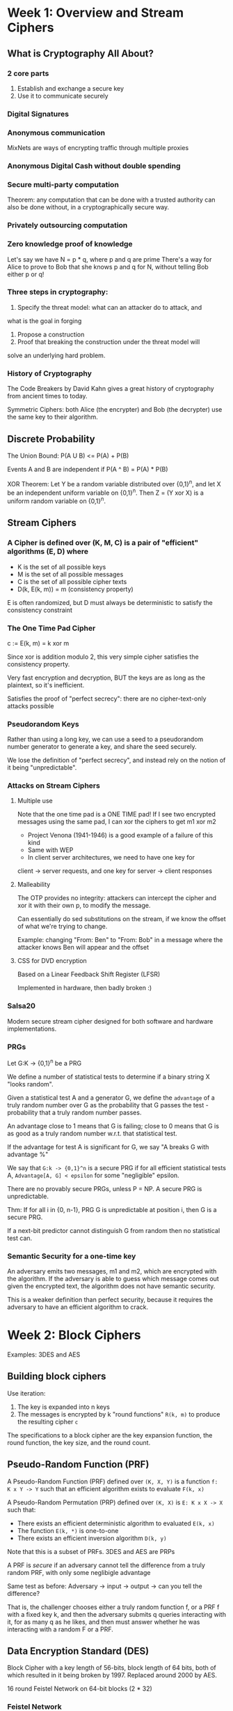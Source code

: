 * Week 1: Overview and Stream Ciphers
** What is Cryptography All About?
*** 2 core parts
1. Establish and exchange a secure key
2. Use it to communicate securely

*** Digital Signatures
*** Anonymous communication
MixNets are ways of encrypting traffic through multiple proxies

*** Anonymous Digital Cash without double spending
*** Secure multi-party computation
Theorem: any computation that can be done with a trusted authority
can also be done without, in a cryptographically secure way.

*** Privately outsourcing computation
*** Zero knowledge proof of knowledge
Let's say we have N = p * q, where p and q are prime
There's a way for Alice to prove to Bob that she knows p and q for
N, without telling Bob either p or q!

*** Three steps in cryptography:
1. Specify the threat model: what can an attacker do to attack, and
what is the goal in forging
2. Propose a construction
3. Proof that breaking the construction under the threat model will
solve an underlying hard problem.

*** History of Cryptography
The Code Breakers by David Kahn gives a great history of cryptography
from ancient times to today.

Symmetric Ciphers: both Alice (the encrypter) and Bob (the decrypter)
use the same key to their algorithm.

** Discrete Probability
The Union Bound: P(A U B) <= P(A) + P(B)

Events A and B are independent if P(A ^ B) = P(A) * P(B)

XOR Theorem: Let Y be a random variable distributed over {0,1}^n,
and let X be an independent uniform variable on {0,1}^n. Then Z = (Y
xor X) is a uniform random variable on {0,1}^n.

** Stream Ciphers
***  A Cipher is defined over (K, M, C) is a pair of "efficient" algorithms (E, D) where
- K is the set of all possible keys
- M is the set of all possible messages
- C is the set of all possible cipher texts
- D(k, E(k, m)) = m (consistency property)

E is often randomized, but D must always be deterministic to satisfy the
consistency constraint

*** The One Time Pad Cipher
c := E(k, m) = k xor m

Since xor is addition modulo 2, this very simple cipher satisfies the
consistency property.

Very fast encryption and decryption, BUT the keys are as long as the plaintext,
so it's inefficient.

Satisfies the proof of "perfect secrecy": there are no cipher-text-only attacks
possible

*** Pseudorandom Keys
Rather than using a long key, we can use a seed to a pseudorandom number
generator to generate a key, and share the seed securely.

We lose the definition of "perfect secrecy", and instead rely on the notion of
it being "unpredictable".

*** Attacks on Stream Ciphers
**** Multiple use
Note that the one time pad is a ONE TIME pad! If I see two encrypted messages
using the same pad, I can xor the ciphers to get m1 xor m2

- Project Venona (1941-1946) is a good example of a failure of this kind
- Same with WEP
- In client server architectures, we need to have one key for
client -> server requests, and one key for server -> client responses

**** Malleability
The OTP provides no integrity: attackers can intercept the cipher and xor it
with their own p, to modify the message.

Can essentially do sed substitutions on the stream, if we know the offset of
what we're trying to change.

Example: changing "From: Ben" to "From: Bob" in a message
where the attacker knows Ben will appear and the offset

**** CSS for DVD encryption
Based on a Linear Feedback Shift Register (LFSR)

Implemented in hardware, then badly broken :)

*** Salsa20
Modern secure stream cipher designed for both software and hardware
implementations.

*** PRGs
Let G:K -> {0,1}^n be a PRG

We define a number of statistical tests to determine if a binary string X "looks
random".

Given a statistical test A and a generator G, we define the =advantage= of a
truly random number over G as the probability that G passes the test -
probability that a truly random number passes.

An advantage close to 1 means that G is failing; close to 0 means that G is as
good as a truly random number w.r.t. that statistical test.

If the advantage for test A is significant for G, we say "A breaks G with
advantage %"

We say that =G:k -> {0,1}^n= is a secure PRG if for all efficient statistical
tests A, =Advantage[A, G] < epsilon= for some "negligible" epsilon.

There are no provably secure PRGs, unless P = NP.
A secure PRG is unpredictable.

Thm: If for all i in {0, n-1}, PRG G is unpredictable at position i, then G is a
secure PRG.

If a next-bit predictor cannot distinguish G from random then no statistical
test can.

*** Semantic Security for a one-time key
An adversary emits two messages, m1 and m2, which are encrypted with the
algorithm. If the adversary is able to guess which message comes out given the
encrypted text, the algorithm does not have semantic security.

This is a weaker definition than perfect security, because it requires the
adversary to have an efficient algorithm to crack.

* Week 2: Block Ciphers
Examples: 3DES and AES

** Building block ciphers
Use iteration:
1. The key is expanded into n keys
2. The messages is encrypted by k "round functions" =R(k, m)= to produce the resulting cipher =c=

The specifications to a block cipher are the key expansion function, the round
function, the key size, and the round count.

** Pseudo-Random Function (PRF)
A Pseudo-Random Function (PRF) defined over =(K, X, Y)= is a function
=f:  K x Y -> Y= such that an efficient algorithm exists to evaluate
=F(k, x)=

A Pseudo-Random Permutation (PRP) defined over =(K, X)= is =E: K x X -> X= such
that:
- There exists an efficient deterministic algorithm to evaluated =E(k, x)=
- The function =E(k, *)= is one-to-one
- There exists an efficient inversion algorithm =D(k, y)=

Note that this is a subset of PRFs. 3DES and AES are PRPs

A PRF is /secure/ if an adversary cannot tell the difference from a truly random
PRF, with only some neglibigle advantage

Same test as before: Adversary -> input -> output -> can you tell the
difference?

That is, the challenger chooses either a truly random function f, or a PRF f
with a fixed key k, and then the adversary submits q queries interacting with
it, for as many q as he likes, and then must answer whether he was interacting
with a random F or a PRF.

** Data Encryption Standard (DES)
Block Cipher with a key length of 56-bits, block length of 64 bits, both of
which resulted in it being broken by 1997. Replaced around 2000 by AES.

16 round Feistel Network on 64-bit blocks (2 * 32)

*** Feistel Network
We map a 2n-bit input to a 2n-bit output.

=Ri = Fi(Ri-1) xor Li=, =Li = Ri-1 for i in [1..d]=, where =d= is the number of
rounds. Each =Li= goes on to feed =Ri+1= in the network, and vice versa.

The right side just passes through to the left side of the next level, while the
left side is applied to f_n(Right) and xor'd with the left side to produce
the next right side.

This network is invertible: the only difference between the encryption and
decryption circuits is the order in which the functions are applied.

Many block ciphers use feistel networks.

Thm: (Luby-Rackoff '85)
Let =f: K x {0,1}^n -> {0,1}^n= be a secure PRF. Then a 3-round Feistel
network =F: K^3 x {0,1}^2n -> {0,1}^2n= is a secure PRP.

*** How DES works
The function =F(k_i, x)= is defined on a 32-bit x and a 48-bit k_i.
There's a copying expansion that expands x to 48-bits, specified in the spec,
and then the 48-bit expanded X is xor'd with the 48-bit k_i.

We then break the result into 8 groups of 6 bits (S-boxes). Each S-box is a =f:
{0,1}^6 -> {0,1}^4= function that maps 6 bits to 4 bits, with a lookup table.

It is important to choose the S-Boxes carefully to avoid making the entire DES
function linear, which would let us specify it entirely in a matrix
multiplication.

We then run the output from the S-boxes through a 32-bit permutation function.

** Exhaustive Search Attacks
Goal: given input output pairs:
=(m_i, c_i = E(k, m_i))= for =i = 1,..3=, find the key =k=

Lemma: Suppose DES is an ideal cipher (made up of 2^56 random invertible functions).
Then for all m, c there is at most one key k such that =c = DES(k,m)=

*** 3DES
We define =3E: K^3 x M -> M= as =3E((k1,k2,k3), m) = E(k1, D(k2, E(k3,m)))=
That is, we encrypt with the 3rd key, decrypt with the 2nd, and encrypt with the
first. Notice if we set all 3 keys the same we end up with a DES implementation.

3DES increases the space size to protect against exhaustive search by moving the
key size up to 3x56 = 168 bits, at the cost of being 3x slower than DES.

"Double" DES was not proposed because it is vulnerable to "meet in the middle"
attacks.
Say we have =E(k1, E(k2, M)) = C=. Then this is equivalent to =E(k2, M) = D(k1,
C)=, by applying the decryption algorithm on each side.

We can build a sorted table of all 2^56 possible values =E(k2, M)= for a message m.
Then for each possible 2^56 key k1, we lookup to see if =D(k1, C)= is in the table,
and if they are then we've found k1 and k2.

*** DESX
Let =E: K x {0,1}^n -> {0,1}^n= be a block cipher.
Define EX as =EX((k1,k2,k3), m) = k1 xor E(k2, m xor k3)=

Doesn't have 3x performance penalty, but has more subtle security vulnerabilities.

** More sophisticated attacks
*** Side channel attacks
Measuring time to enc/dec, power for enc/dec precisely. This can expose the secret key k.
*** Fault attacks
Computing errors in the last round can expose the secrete key
*** Linear and differential attacks
If the message and cipher text are at all correlated with any relation, we can
determine some of the key bits.
*** Quantum attacks

** Advanced Encyrption Standard (AES) Block Cipher
*** Substitution-Permutation Network
Similar to Feistel Network, but all bits changed in every round (as opposed to
half).

Round: xor with round key, go through block substitution phase, permutation
layer, repeat. Fully reversible.

For AES-128, it operates on a 4 byte x 4 byte (= 16 bytes = 128 bits) block,
which is xor'd with each 16 byte round key, then run through invertible ByteSub,
ShiftRow, and MixColumn functions. This is repeated for 10 rounds.

Operates on a 128 bit (16 byte) key, which gets expanded to 11 x 16 = 176 bytes
for all the key expansion.

**** ByteSub
A 1-byte S-Box with a 256 byte table. Applies the S-Box to each element in the 4x4 input cell.
The S-Boxes are specified in such a way that they can be expanded via code or
hard-wired as a lookup table, to give implementation options for speed vs. memory use.

**** ShiftRows
Cyclic shift on each row.

**** MixColumns
Apply a linear transformation to each column, independently applied.

*** Code size vs. performance/security tradeoff
Pre-compute the round function tables vs. calculate them as-needed.

Intel/AMD have specific instructions in hardware for AES.

** Block Ciphers from PRGs
GGM PRF: Let =G: K -> K^2=. Define =PRF F: K x {0,1}^n -> K= as the sequence of
applying G to k and using either the left or right output depending on the ith
bit of k.

We can recursively continue this process to take any PRG =G: K -> K^2= to create
a PRF =F: K x {0,1}^n -> K= for any arbitrary n.

Namely, if we have a PRG that doubles its output, we can use it to define a PRF
of any arbitrary size.

Not used in practice due to slow performance, though thanks to the Luby Rackoff
Thm we can create an elegant PRP that's provably secure provided the underlying
PRG is secure.

*** Using Block Ciphers
PRF Switching Lemma: Any secure PRP is also a secure PRF, if |X| is sufficiently
large (~2^128).

Let E be a PRP over =(K, X)=. Then for any q-eury adversary A, =|Adv_prf[A,E]
-Adv_prp[A,E]| < q^2 / (2*|X|)=

Example with a 1-bit X size, we have a 1/2 advantage (huge).

**** One Time Key
***** Electronic Code Book
Terribly insecure but naive way to implement block cipher with a PRP.

We take our PRP and our message, and break the message up into linear blocks with equal
size as the PRP, then run each block through the cipher.

Problem: if block =m1 = m2=, then cipher output block =c1 = c2=, which means an
attacker gains knowledge about the message.

An adversary has advantage 1.

***** Deterministic Counter Mode
Builds a stream cipher out of the block cipher.

Given a PRF F and a message with L blocks, we evaluate =F(k, i)= for each i in [0, L],
which creates a one-time pad, and then we xor the message with this sequence of PRF outputs
to produce a cipher text.

Thm: For any L > 0. if F is a secure PRF over (K, X ,X), then E_detctr is a
semantically secure cipher over (K, X^L, X^L).

**** Many-time Key
Applicable in filesystems or internet security, where the same key needs to be
used to encrypt a number of files/packets.

***** Semantic security in many-time key context with Chosen Plaintext Attacks
Adversary gets to mount a chosen-plaintext attack (CPA) in which he submits two
arbitrary messages of the same length, completely of his choice, and must
determine if he got the encryption of m1 or m2.

After getting back the first encrypted message, adversary can choose a new
plaintext to query the challenger with and get the next encryption.

In any given experiment, adversary will always get either the encryption of the
left message or of the right message

Deterministic encryption cannot be secure under chosen-plaintext attacks! E.g.,
if an encryption scheme always emits the same cipher text for the same message
the attack has advantage 1.

**** Randomized Encryption
We use some random bits to influence the generator each time, and those bits are
encoded into the cipher to make the decryption invertible. I.e., the cipher maps
message m to one of any N points in a ball of output, and the decryption
algorithm maps every point in that ball back to the message M.

Solves our problem, but increases size of cipher.
CipherText size = Plaintext Size + "# random bits" in our randomized encryption.

Let =F: K x R -> M= be a secure PRF.
Then for a given message m, define =E(k,m) = [r <- R, output (r, F(k,r) xor m)]=

This is semantically secure under CPA provided R is large enough to never
repeat.

**** Nonce-based Encryption
Define =E(k,m,n) = c=, and =D(k,c,n) = m=.

(k, n) pair never repeats, so we get the effect of having new keys each time.
The nonce need not be secret or even random; it just has to be unique!

A simple counter works, provided it doesn't repeat with the same key. HTTPS uses
this, and since the encrypter and decrypter keep the same state, we don't have
to transfer the nonce over the wire.

***** Semantic security
The system must be secure when the nonces are chosen by the adversary; that
said, the adversary must choose distinct nonces during the trial.

**** Cipher Block Chaining with Random Initialization Vector (IV)
Let =(E,D)= by a PRP.  Define =E_cbc(k,m)= that chooses random IV in X and do:

For the 0th cipher block, we emit =c_0 = E(k, m[0] xor IV)=
For the ith cipher block, we emit =c_i = E(k, m[i] xor c_(i-1))=

That is, the first block gets xor'd with the IV before going through E,
and every other block gets xor'd with the previous output cipher block.

There's a theorem that lets us compute how many blocks we can encrypt before we
need to change key.

Note that if the adversary can predict the IV that you will use, he can break
semantic security. TLS 1.1 has this vulnerability and there are attacks based on
it.

**** Cipher Block Chaining with Nonce
We take a nonce and a pair of keys =(k, k1)= and encrypt the nonce with =k1=,
then use the algorithm as before with the encrypted nonce as our IV.

Nonce must be unique: =(key, nonce)= pair is used for only one message

**** Randomized Counter Mode
Choose a random IV for every message, and then use the elements of that IV to
encrypt each block of the message.

For the ith message block m_i, we emit =c_i = E(k, (IV + i) xor m_i)=
Because each cipher block is independent of everything except the initial
randomly chosen IV, we can compute this in parallel.

Return the IV prepended to the output cipher
- Fully parallelizable
- CTR Mode is superior to CBC in every way

* Week 3: Message Integrity
Goal for this week is to provide integrity, without any confidentiality.

This requires a shared secret key, since Mallory can change Alice's message and
CRC simultaneously.

** MACs: Message Authentication Codes
Definition: MAC I = S(V) defined over (K, M, T) is a pair of algorithms:
1. A signing algorithm S(k, m) that outputs t in T
2. A verification algorithm V(k, m, t) outputs yes or no.

such that for every key k in K, and for all m in M, V(k, m, S(k, m)) = "yes"
(consistency requirement).

*** Secure MACs
Attacker gets a to mount a chosen message attack.

For attacker-provided m1, m2, ..., mq attacker is given =t_i <- S(k, m_i)=

Attacker's goal is existential forgery: produce some new valid message/tag pair (m,t)
that is distinct from any (m_i, t_i)

Same semantic security definition as before.

*** MACs implemented with PRFs
Let =F: K x X -> Y= be a secure PRF. Then we can define a MAC =I = (S,V)= as
Signing: S(k,m) = F(k, m)
Verifying: V(k,m,t) = if t = F(k,m) then "yes" else "no"

THM: If =F: K x X -> Y= is a secure PRF and 1/|Y| is negligible, then I is a secure MAC.
Proof: Adversary gets advantage 1/|Y| against a truly random F

Since every secure PRF is a secure MAC, provided its output size is large
enough, we can re-use ciphers like AES for 16-byte messages.

Given this MAC for small messages, there are two common constructions for
expanding this to messages of arbitrary length: CBC-MAC and HMAC.

** Message Integrity Constructions
*** CBC-MAC and NMAC
Used in the Automated Clearing House (ACH).

Encrypted CBC-MAC: run a CBC Chain block cypher with F(k1, .) for each block,
and then a final cypher with F(k2, output) -> tag.

Nested MAC:
We break the message m up into blocks as before, and we start with an intial key k0.
Starting from the first block and first key, we run F(k0, m0), and the output of this
becomes k1 for the F(k1, m1), and so on.

Then we pad t with fpad to get it at length of m block, use a new key, and do a final
F(k, t) -> tag.

Without the last encryption step, this is a "cascade" and vulnerable to extension attacks.

**** Security theorems
For any L > 0, for every efficient q-query PRF adv. A attacking F_ECBC or F_NMAC
there exists an efficient adversary B such that

Adv[A, F_ECBC] <= Adv[B, F] + 2q^2 / |X|
Adv[A, F_NMAC] <= q * L * Adv[B, F] + q^2 / (2 *|K|)

So after MACing ~2^48 messages with AES, we have to change our key in ECBC.

That is, they're insecure after signing X^(1/2) messages with ECBC or K^(1/2)
messages with NMAC.

**** Extension Attacks
For any two distinct messages m1, m2, if they have the same MAC, then m1 || w == m2 || w

That is, if they collide on a tag, then their extensions will also collide.

Birthday paradox attacks start becoming relevant if attacker can make many
queries relative to the key space.

*** MAC Padding
If we just use a naive 0 pad, then the attacker obtains m||0 forgery after querying m.

ISO pad standard: pad with 1000... Then we know to drop all the 0s and the first
1 at the end of the message. If the message is a multiple of the block length
initially, then we add a dummy 100000... block.

**** CMAC
NIST Standard for randomized padding function.
Variant of CBC-MAC where key = (k, k1, k2)

At the last step, if it's not aligned, we add a pad and xor with k1.
If it's alligned, we xor with k2.

The two distinct keys resolve the ambiguity between the "nicely aligned" vs.
"not aligned but padded" cases.

** PMAC and Carter-Wegman MAC
The previous MAC functions weren't parallelizable.

*** Parallel MAC (PMAC)
For the ith block of the message, run a function P(k,i),
xor the results with the message block, then run the results
through F(k, m).  Do this for all messages, and finally run
one more time for a tag (as before).

Since P(k,i) does not depend on previous output and each
F(k, P(k,i) xor m_i) does not depend on other m_i computations,
we can fully parallelize this without subject ourselves to reordering
attacks.

**** Incremental Recomputation
If k blocks change, we can update the tag in O(k) time.

If 1 message block changes, we can recompute the tag by
inverting the Final F(k1, tag), which results
in an xor of many blocks, then we can xor out m_i and xor
in m_i' and re-apply the tag generating function.


*** One-time MAC
In this construction, attacker only gets to send 1 message query.

One-time MACs are generally faster than PRF-based MACs, and just as secure
(though they can only be used once).

Let q be a large prime, slightly larger than the block size.
Let key = (k,a) be two random ints in [1,q]
Let msg = (m1, m2, ..., mL) where each block is a 128 bit int

Then S(key, msg) = P_msg(k) + a (mod q)
where P_msg(x) = m[L] * x^L + ... + m[1]*x is a polynomial of degree L.

*** Carter-Wegman MAC
We can expand fast one-time MACs into many-time MACs with techniques that
use the one-time fast MAC for the O(n) message, then a slower general
MAC

THM: CW((k1,k2), m) = (r, F(k1,r) xor S(k2,m))
is a secure many-time MAC.

** Collision Resistance
Let H: M -> T be a hash function, where |M| >> |T|.

A collision for H is a distinct pair m0, m1 in M such that H(m0) = H(m1).

A function H is collision resistant if for all explicit, efficient algorithms A,
the Adv[A, H] = Pr[A outputs collision for H] is negligible.

Example: sha256

*** MACs from Collision Resitance
Let I = (S,V) be a secure MAC for short messages over (K,M,T).
Let H: M^big -> M.  Then I^big = (S^big, V^big) over (K, M^big, T) as
S^big(k,m) = S(k, H(m)); V^big(k,m,t,) = V(k, H(m), t)
is a secure MAC.

That is, if we have a collision resistant hash function and a secure MAC
for short messages, we have a MAC for big messages by using the hash to
shorten the message first.

E.g., S(k,m) = AES(k, SHA-256(m))

*** Generic birthday attack
Attack on collision resistance.

Let H:M -> {0,1}^n be a hash function, where |M| >> 2^n.
Then there exists a generic alg. to find a collision in time O(2^(n/2)) hashes.

1. Choose 2^(n/2) distinct random messages in M
2. For i = 1,...,2^(n/2) compute t_i = H(m_i)
3. Look for a collision (t_i = t_j). If not found, go back to step 1

Video contains a rigorous proof and discussion of the birthday paradox.

*** Merkle-Damgard Paradigm for Constructing Collision Resistant Hash Functions
Goal: Given a collision resistant hash for short messages, build a collision
resistant hash for long messages.

Given small-size-input collision resistant hash function =h: T x X -> T=,
we obtain =H: X^(<=L) -> T= by:

Break the message M up into blocks m0, m1, ..., mN.
Starting with a fixed IV and m0, compute h(IV, m0).
Then for m_i where i > 0, compute m_i = h(previous hash output, m_i)

That is, we chain the output of the previous hash as the input to the next hash,
along with the message.

We end the message with a =1000000 || 64-bit msg length= number.
This handles non-aligned messages and prevents extension attacks.


THM: If h is collision resistant, then so is the Merkle-Damgard function H

Proof: We will demonstrate that a collision on H implies a collision on h.
Suppose H(M) = H(M').
Let IV = H0, let H1, ..., Ht, H_t+1 = H(M)
Let IV = H0', let H1', ..., Hr', H'_r+1 = H(M')

Because H(M) = H(M'), then H_t+1 = H'_r+1

H_t+1 = h(Ht, Mt || PB)
H'_r+1 = h(Hr', Mr' || PB')

If Ht != Hr', or Mt != Mr', or PB != PB', then we have a collision, and we're done.

If all 3 of these are the same, then the lengths are the same (t = r) since the
PB contains the length of the message, and we can continue down to the previous
block.

Ht = h(H_t-1, M_t-1) = H't = h(H'_t-1, M'_t-1)
If H_t-1 != H'_t-1 or M_t-1 != M'_t-1, then we're done, because we have a compression
function collision on h.

Otherwise, we continue. Eventually, we will either find a difference, or we will
get to the first block and will have proven that the entire messages are the
same, which is also a contradiction.

*** Building secure compression functions
This section will construct the =h: T x X -> T= to give to the Merkle-Damgard
construction H.

We can build compression functions from block ciphers.

THM: Let =E: K x {0,1}^n -> {0,1}^n= be an ideal block cipher (collection of |K|
random permutations). Then for the Davies-Meyer compression function =h(H, m) =
E(m, H) xor H=, it takes O(2^(n/2)) evaluations of (E,D) to find a collision
=h(H,m) = h(H', m')=.

Because the birthday attack demonstrates O(2^(n/2)) is the theoretical best-case
performance for any hash, this means Davies-Meyer is optimal.

**** SHA-256
Merkle-Damgard function with a Davies-Meyer compression function using the
SHACAL-2 block cipher.

This involves a 256-block + 512-bit key => SHACAL-2 => 256-bit block.

**** Provable compression functions
Compressions built on number theory.

Choose a random 2000-bit prime p and random 1 <= u, v <= p.
For m,h in [0, p-1] define h(H,m) = u^H * v^m (mod p)

Then finding a collision for h(.,.) is as hard as solving "discrete-log" modulo p,
which is NP.

** Hash-MAC (HMAC)
A MAC from SHA-256 with a 256 bit output.

Given an inner-pad ipad and outer-pad opad, and a key k, we run:
HMAC: S(k, m) = H(k xor opad, H(k xor ipad || m))

ipad and opad are fixed 512-bit constants specified in the HMAC standard.

Similar to the NMAC PRF, but the two keys are dependent.

** Timing attacks on MAC Verification
Specifically, looking at the Keyczar python crypto library HMAC implementation.

#+BEGIN_SRC python
def verify(key, msg, sig_bytes):
    return HMAC(key, msg) == sig_bytes
#+END_SRC

Problem: the comparator == is implemented by looping on the bytes, and exiting
as soon as one of them is found to be different.

Timing attack:
1. Query server with random tag
2. Loop over all possible first bytes and query server. Stop when verification
   takes a little longer than in step 1.
3. Repeat for all tag bytes until valid tag found

Defense 1: make the comparison always take the same amount of time
#+BEGIN_SRC python
def verify(key, msg, sig_bytes):
    # return false if sig_bytes has wrong length
    result = 0
    for x, y in zip(HMAC(key, msg), sig_bytes):
        result |= ord(x) ^ ord(y)
    return result == 0
#+END_SRC

Must ensure compiler optimizaiton doesn't mess you up!

Another clever defense: prevent the attacker from knowing the values being compared
#+BEGIN_SRC python
def verify(key, msg, sig_bytes):
    mac = HMAC(key, msg)
    return HMAC(key, mac) == HMAC(key, sig_bytes)
#+END_SRC

Here, what we're doing is first computing the HMAC, then running that value
through another HMAC, an drunning sig_bytes through HMAC, and comparing THOSE
values. Byte-by-byte comparator will output false on first diff, but the adversary
doesn't know the vlaues.

Wasteful, but no danger of compiler optimization.
* Week 4: Authenticated Encryption
So far, we've shown confidentiality, but not integrity, against chosen plaintext
attacks.

We've also show integrity without confidentiality (MAC)

This week we will combine things to get confident and integrity-proof traffic against
adversaries who can modify/block/inject packets on the network.


** Activate attacks on CPA-Secure Encryption
In a secure TCP/IP stack, a sender encrypts a package with data and a destination IP port,
the TCP/IP stack on the target computer receives the packet, decrypts it, and forwards it
to the application listening on that local port.

If data is encrypted with CBC with random IV, an attacker can change the destination port
trivially and wait for the TCP/IP stack to decrypt it and send the plaintext to his port.

I.e., the attacker knows the offset, and can send (80 xor 25) to change the port from 80 to 25.

There are also "active attacks" where the attacker doesn't need to be on the
host; instead he listens to a packet, then keeps modifying it and
re-transimtting it to the server, building up tables based on whether the server
sends an ack on the packet reception with the checksum.

** Chosen ciphertext attacks
Adversary has ciphertext c that it wants to decrypt; adv. can fool server into
decrypting certain ciphertexts (but not c directly).

*** Semantic Security in the context of chosen ciphertext security
Adversary can mount both a chosen plaintext attack and a chosen ciphertext attack.
I.e., he can obtain the encryption of arbitrary messages of his choice, AND he
can decrypt any ciphertext of his choice other than the challenge ciphertext.

His goal is to break semantic security under these conditions.

More formally,
Let E = (E,D) be a cipher defined over (K,M,C).  For b = 0,1, define EXP(b):

for i in [1..q], the adversary submits either:
  1. CPA query: gives (m_i_0, m_i_1), gets back c_i <- E(k, m_i_b)
  2. CCA query: gives c_i for c_i not in { c1, ..., c_i-1 }, gets back m_i <- D(k, c_i)

Adversary must guess b.

Note the clause on item 2: he can't submit a cipher text given as the result of a CPA query, since
otherwise he'd find out immediately if the cipher was m_0 or m_1.

**** CBC with rand. IV is not CCA Secure
Adversary submits distinct (m0, m1) with |m_i| = 1, and gets back c = E(k, m_b) = (IV, c[0]).
Then he submits the CCA query c' = (IV xor 1, c[0]), and will receive back m_b xor 1, and can tell
with advantage 1 what the value of b is.

*** THM: Authenticated Encryption implies CCA security
Let (E,D) be a cipher that provides A.E.  Then (E,D) is CCA secure.


** Constructions from ciphers and MACs
Many projects have incorrectly combined CBC and MACs.

Examples: given message m, encryption key k_e, and MAC key k_i,
there are a couple ways we can go:

*** Mac then encrypt
SSL: m => (m || S(k_i, m)) => E(K_e, m || tag)
That is, we compute the tag, concat it to the message, and output the encryption of that.

*** Encrypt then mac
IPsec: m => E(k_e, m) => c || S(k_i, c)
We encrypt the message, and then output the cipher and tag of the cipher.

*** Encrypt and mac
SSH: m => c = E(k_e, m) => output c || s(k_i, m)
This is not A.E., because many tags might include a few bits of the
plain text

*** Standards
Of these, the IPsec method will *always* provide Authenticated Encryption.
SSL is mostly secure, but there are vulnerable pathalogical examples.

GCM: CTR mode encryption then CW-MAC
CCM: CBC-MAC then CTR mode encrption (802.11i)
EAX: CTR mode encryption then CMAC

GCM has Intel instruction support.

All of these are nonce-based and AEAD: Authenticated Encryption with Associated
Data. This supports things like network packets, where we have an unencrypted
but authenticated header for routers and an encrypted payload for clients.

OpenSSL API:
#+BEGIN_SRC c
int AES_GCM_Init(AES_GCM_CTX* ain,
                 unsigned char* nonce,
                 unsigned long noncelen,
                 unsigned char* key,
                 unsigned int klen)
#+END_SRC

*** OCB
In most AE constructions, for every 1 block of plaintext we have to evaluated 2
cipher encryptions: one for the encryption, and once for the MAC.

OCB is a construction that lets us just go through once to produce both the
encryption and the MAC.

It's generally superior from a performance standpoint, but not used due to
various patents.

** Case study: TLS 1.2
Authenticated Encryption in the rea world.
Uses the TLS Record Protocol: every TLS record (<16KB, encrypted data) starts with a Header.

Unidirectional keys: k_(browser -> server) and k_(server -> browser). Both sides
know both keys, generated by TLS Key Exchange Protocol.

Stateful encryption:
- Each side maintains two 64-bit counters: ctr_b->s, ctr_s->b
- Init to 0 when session started
- Provides replay defense

Encrypting the TLS Record: encryption with CBC-AES-128, MACing with HMAC-SHA1.
k_b->s = (k_mac, k_enc).  This means there are 4 overall keys (server has mac and enc keys as well)
Browser side: enc(k_b->s, data, ctr_b->s):
1. tag <- S(k_mac, [++ctr_b->s || header || data])
2. Pad [ header || data || tag] to AES block size
3. CBC encrypt with k_enc and new random IV
4. Prepend header, which includes type || version || length unencrypted

TLS record: decryption of (k_b->s, record, ctr_b->s):
1. CBC decrypt record using k_enc
2. Check pad format: send bad_record_mac if invalid
3. Check tag on [++ctr_b->s || header || data ], send bad_record_mac if invalid

Provides authenticated encryption! Counters prevent replay attacks and don't
need to be sent in the record, so they cost no bandwidth. Note that it's important
that the server does NOT distinguish between bad pad vs. bad MAC.

** CBC Padding Attacks against incorrect implementations
Padding oracle attack: when the attacker can tell the difference between a pad error vs. a MAC error.
(This worked against TLS 1.1).

There are also padidng oracle timing attacks: if the server fails decryption it
may return quickly, and if it decrypts successfully but fails MACing, it may
take longer.

*** Using a padding oracle
Attacker has ciphertext c = (c[0], c[1], c[2]) and wants to get m[1]

1. Let g be a guess for the last byte of m[1].
2. Attacker will recompute c[0]' = c[0] xor g xor 0x01
   When c[1] is decrypted, the last byte will be xor'd by g xor 0x01
   If the last byte == g, then the pad is well-formed (just the number 1, for 1 byte).
   If the guess is not correct, we'll get an invalid pad.
3. Do this on average 128 times to get the last byte g.
4. Use a (02, 02) pad to learn the next byte and so on.

In TLS, if the server receives a bad mac or bad pad, it will restart and
regenerate all the keys.

However, in IMAP over TLS( protocol for reading email), every 5 minutes client
sends a login message to server. This means every 5 minutes the attacker gets an
encryption of password with a new key, and can make 1 guess against the server's
padding oracle (which will likely cause it to reset). User's PW can be recovered
in a few hours using this technique.

** Attacking non-atomic decryption
Attack on SSH Binary Packet Protocol, which uses encrypt-and-mac with CBC encryption and chained IV.

Every ssh packet contains:
(sequence number || packet len || pad len || payload || pad, mac tag over plaintext version of L.H.S.)

Everything except the sequence number and mac tag is encrypted. Mac is computed
over plaintext!

Decryption works as follows:
1. Decrypt packet length field only (!)
2. Read from network as many packets as length specifies
3. Decrypt remaining ciphertext blocks
4. Check MAC tag and send error response if invalid

Let's say the attacker has one cipher block c = AES(k,m) and wants m.
Attacker feeds bytes one-by-one to server.  The server will decrypt the first
block to read the length, and continue accepting bytes until it's accepted
len bytes, at which point it will return a MAC error.

Attacker has just learned first 32 bits of m. Here, non-atomic decryption means
the server decrypts and uses the length fied before it is authenticated.

** Key Derivation
How to derive many keys from one key.

Let F be a secure PRF with key space K and outputs in {0,1}^n.  Supose source key SK is uniform in K.
Define the Key Derivation Function (KDF) as:
KDF(SK CTX, L) := F(SK, (CTX || 0)) || F(SK, (CTX || 1)) || ... ||| F(SK, (CTX II L))

where CTX (context) is a string that uniquely identifies the application. We use
this to generate as many bits as we want, and then cut off the length whenever
we have enough keys.

The CTX separates applications that may be using the same source key (which
might come from a hardware RNG or key exchange).

*** Extract-then-expand paradigm
Extract a pseudo-random key k from the source key SK, used when the SK is not
itself uniformly randomly distributed (e.g., it has some bias in the key space).

An extractor takes a bumpy distribution and makes it a uniform distribution in
the key space (or indistinguishable from uniform).

Extractors take a salt: a fixed non-secret string chosen at random.

*** HKDF: a KDF from HMAC.
Implements the extract-then-expand paradigm

Etract: use k <- HMAC(salt, SK)
Public salt value is used as the HMAC key.

Expand using HMAC as a PRF with session key k.

*** PBKDF: Password-based KDF
We can derive session keys from passwords. Passwords rarely have sufficient entropy for HKDF,
since derived keys will likely be vulnerable to dictionary attacks.

PBKDF defenses: use a salt and a "slow hash function".

Standard approach: PKCS#5 (PBKDF1) is the standard: H^c(pwd || salt): iterate hash function c times.

** Deterministic Encryption
No nonces.  Given a message m, always map it to c.
Used for lookups in encrypted databases.  This lets us encrypt the index with k1, the data with k2,
and later do O(log n) db queries to lookup data by key by looking up encrypt index with k1.

Leads to significant attacks if the message space M is small, since an attacker
can build a dictionary of cipher texts and learn what the decryptions of those
cipher texts are.

*** Unique messages
Suppose the encryptor never encrypts the same message twice: the pair (k,m) never repeats.
Then we don't have to worry about the above attack.

*** Deterministic CPA Security
We play the standard chosen plaintext attack game, except during the attacker's q queries
the left messages must always be distinct amongst themselves, and the right messages must
always be distinct among themselves.

Then the attacker will never see two messages encrypted under the same key.

*** CBC with Fixed IV is not Detereministic CPA Secure
Let E: K x {0,1}^n -> {0,1}^n be a secure PRP used in CBC.

An adversary submits (m0, m1) = (0^n 1^n, 0^n 1^n) and gets back
c1 = [ FIV, E(k, 0^n xor FIV), ... ]

Then the adversary submits (0^n, 1^n) and receives either:
c <- [ FIV, E(k, FIV) ] or
c <- [ FIV, E(k, 1^n xor FIV) ]

Leads to significant attacks in practice.

Counter mode with a fixed IV is also not deterministic CPA secure.

*** Synthetic IV (SIV) and wide PRP
https://www.coursera.org/learn/crypto/lecture/hM7f2/deterministic-encryption-siv-and-wide-prp
This is what to do when you want deterministic encryption

Let (E,D) be a CPA-Secure encryption: E(k, m; r) -> c
Let F: K x M -> R be a secure PRF

Define E_det((k1,k2), m) => r <- F(k1, m)
                            c <- E(k2, m; r)
                            output c

Then E_det is semantically secure under deterministic chosen plaintext block.

**** SIV ensures ciphertext integrity for free
We want to build Deterministic Authenticated Encryption (DAE).

Because the IV is generated from a Function that takes both the key and the
message, the output of F is dependent on the message value. Once we decrypt the
ciphertext with the IV, we can use the decrypted message + F + k1 to see if we
would generate the same IV.

**** Just using a PRP for DAE
Let (E,D) be a secure PRP, E: K x X -> X

THM: (E,D) is semantically secure under CPA.

As a result, we can directly use AES for (non-integrity-based) CPA secure
encryption for <= 16 byte messages.

**** Wide block PRP
If we have a larger msg space, we construct a wide block PRP.

Let (E,D) be a secure PRP E: K x {0,1}^n -> {0,1}^n.
Let EME be a PRP on {0,1}^N for N >> N

How it works: key = (K, L)
m <- mp xor mc

We break our message x and break it into blocks, then xor each ith block with a padding function
P(L, i).

We xor all the Ps together, to form mp, then we encrypt to get mc.

Then a lot more stuff happens. Come back to this if I need to.

Takeaway: this is about 2x slower than SIV, but requires a constant factor less
data, so it's good for very small messages.

** Tweakable Encryption
Disk encryption: sectors on disk are fixed size (e.g. 4KB), so we want encryption
where we cannot expand the plaintext (i.e., M = C).

Must use deterministic encryption, so there's no randomness since there's no
room to store the randomness, and we can't have integrity, since there's nowhere
to store a tag.

Idea: use a different key for each sector, to avoid the leakage problem where
identical plaintext sectors have the same ciphertext.

Generate all the keys with k_t = PRF(k, t), where k is some master key, and then use key
t to encrypt block t.

*** Tweakable Block Ciphers
Goal: construct many PRPs from a key k in K.

E,D: K x T x X -> X
where T is a tweak input from the tweak space.

for every t in T and k in K, E(k,t,.) is an invertible function on X,
indistinguishable from random.

Application: use the sector number as the tweak.

**** Trivial tweakable construction
E_tweak(k, t, x) = E(E(k, t), x)
i.e., we encrypt the tweak using our key, then encrypt the data using our resulting random key.

Requires 2n evaluation of E(.,.)

**** XTS Tweakable block cipher
Let (E,D) be a secure PRP, E: K x {0,1}^n -> {0,1}^n
XTS: E_tweak((k1, k2), (t, i), x) = N <- E(k2, t)
                                    m xor P(n, i) where P is some lightweight padding function
                                      => E(k1, .) xor P(N, i) -> c

** Format Preserving Encryption (FPE)
Comes up with encryption of credit card numbers.

End-to-end encryption: we'd like to have the point-of-sale terminal encrypt the
CC in a way that it looks like a valid credit card, then pass it through many
middle-men, and have the receiving bank decrypt it.

Given 0 < s <= 2^n, build a PRP on {0,...,s-1} from a secure PRF F: K x {0,1}^n -> {0,1}^n

Steps:
1. Shrink PRF from {0,1}^n to {0,1}^t, t < n, such that 2^(t-1) < s <= 2^t
2. Luby-Rackoff with F': K x {0,1}^(t/2) -> {0,1}^(t/2)
3. Given PRP (E,D): K x {0,1}^t -> {0,1}^t, we build (E',D'): K x {0,...s-1} -> {0,...,s-1}
by doing on E'(k,x) for input x in {0,...,s-1} do:
y <- x; do { y <- E(k,y) } until y in {0,...,s-1}; then output y

That is, we have an encryption function, and we keep applying it until we get a
value in our target set.

Since 2^(t-1) < s <= 2^t, we will on average need 2 iterations for this process to converge.

* Week 5: Basic Key Exchange
Public key cryptography.

** Key management with trusted 3rd parties
Problem: n users, storing all mutual secret keys is difficult.
Each user has to store and manage n keys to talk to n users.

Online trusted 3rd party (TTP): each user shares 1 key with the TTP.

*** Toy protocol secure against eavesdropping (but not active attacks)
When Alice wants to talk to Bob, she will ask the TTP for a key_ab.
It will generate one, encrypt it with Alice's key, and send it back to her.
E(k_a, "A,B" || k_ab)

The TTP sends a ticket with contents: E(k_b, "A,B" || k_ab)
Bob can decrypt this key, which will contain the key ab and a secure
text msg from the TTP saying that the key is for Alice,Bob communication.

Alice can send the ticket to Bob, and he can decrypt it with his key, and then
they have a shared ticket.

Active attackers can destroy this with replay attacks. If Alice has a secure
session with Bob, an attacker can record and replay a session between Alice and
Bob, which could have harmful effects if the session wasn't idempotent!

This is the basic idea of Kerberos, which is also secure against active attacks.

** Basic key exchange without a TTP: Merkle Puzzles
For now, still only secure against eavesdropping.

This does a (very inefficient) key exchange with only the block cipher tools
we've seen so far.

Given E(k,m) a symmetric cipher with k in {0,1}^128.
Let puzzle(P) = E(P, "message") where P = 0^96 || b1..b32
Goal: find P by trying all 2^32 possibilities.

Alice generates 2^32 puzzles, generated by:
for i in 1, ..., 2^32, choose random P_i in {0,1}^32 and xi, ki in {0,1}^128.
  set puzzle_i <- E(0^96 || P_i, "Puzzle #x_i" || k_i)
Send puzzle_1, ..., puzzle_2^32 to Bob

Bob chooses a random puzzle_j and solve it.  Obtains (x_j, k_j) in time O(2^32).
Sends x_j to Alice
Alice looks up puzzle x_j in her DB and knows we're using key k_j.

Alice and Bob each do O(n) work, but the eavesdropper has to solve all the
puzzles, which takes O(n^2) time.

Not used in practice, since each participant has to spend significant work to
set this up.

Takeaway: there's a quadradic gap in work done by the participants and the
attacker. Unproven, but it's believed that quadradic is the best we can do with
a block cipher.

** The Diffie-Hellman Protocol (1976)
Protocol:
Fix a large prime p (e.g., 600 digits, or ~2000 bits).
Fix an integer g in {1,...,p}
Alice chooses a random a in {1,...,p-1}.
Bob chooses a random b in {1,...,p-1}.

Alice computes A = g^a mod p and transmits this in the clear to Bob
Bob computes B = g^b mod p and transmits this in the clear to Alice

Then k_ab = g^(ab) mod p

Alice can compute B^a mod p = (g^b)^a mod p = g^(ab) mod p
Bob can do the same with A^b to get k_ab = g^(ab) mod p

Eavesdropper sees p, g, A, B, but can't compute g^(ab) mod p

Computing this is reducible to the discrete log function, which is a
sub-exponential problem, roughly e ^ (n / 3)

*** Problem: the cube root in the exponential means we need huge primes
In order to double our security, we need to increase the prime length by a factor of 8.

Instead of using modulo arithmetic, we can use elliptic curves to get
significantly better security.

*** Insecure against MITM, as stated here
We'll come back to this next week.

Alice sends A = g^a -> MitM, who sends A' = g^a' to Bob.
Bob sends B = g^b -> MitM, who sends B' = g^b' to Alice.

Alice will end up with key g^(ab')
Bob will end up with key g^(a'b)
MitM knows both values, and can compute both keys, decrypt Alice's messages,
re-encrypt them with Bob's key, and send them to Bob, and vice versa.

*** DH is non-interactive
Users can post their g^n to a public location, and the users can go to the
public location and establish a secure key for communicating with each other
without doing any interactive key-exchange!

** Public-key Encryption
A public-key encryption system is a triple of algs (G, E, D0), where
- G(): randomized algorith that outputs a key pair (pk, sk)
- E(pk, m) randomized alg that takes m in M and outputs c in C
- D(sk, c): deterministic algorithm that takes c in C and outputs m or bottom

such that for all (pk, sk) output by G, and for all m in M, D(sk, E(pk, m)) == m
(consistency property)

*** Semantic Security in public-key encryption
For b = 0,1, define experiments EXP(0) and EXP(1) as:

(pk, sk) <- G()
Adversary receives pk.
Adversary submits (m_0, m_1) in M s.t. |m_0| == |m_1|.
Receives c <- E(pk, m_b), adversary must determine b with non-trivial advantage.

Note that chosen plaintext attacks make no sense, since with the pk the attacker can
already get a cipher for anything he wants.

*** Interactive protocol for public-key key exchange
Alice generates (pk, sk) <- G() and sends "Alice, pk" to Bob
Bob chooses random x in {0,1}^128, sends back "Bob, c <- E(pk, x)"
Alice decrypts c with her sk and now they use x as a key.

Semantically secure against eavesdropping.
Note: still vulnerable to MitM

** Intro to Number Theory: Notation
We wil use number theory to build key exchange protocols, digital signatures,
and public-key encryption.

*** Notations
N denotes a positive integer
p denotes a prime
Z_n denotes {0,1,...,n-1}

Z_n denotes a ring with addition and multiplication modulo N

*** Modular arithmetic examples
Let N = 12
9 + 8 = 5 Z_12
5 x 7 = 11 Z_12
5-7 = 10 Z_12

*** Greatest Common Divisor (GCD)
For ints x, y, let gcd(x,y) be the greatest common divisor of x,y,
where greatest common divisor is the largest integer that evenly divides
both x and y.

For all integers x,y, there exist ints a,b such that
a*x + b*y = gcd(x,y)
and a,b can be found efficient using the Extended Euclid Algorithm
in time O(log^2(n))

x,y are relatively prime if gcd(x,y) = 1

*** Modular inversion
The inverse of x in Z_n is an element y in Z_n such that xy = 1 in Z_n

Lemma: x in Z_n has an inverse iff gcd(x,N) = 1

Proof: Let gcd(x,N) = 1.  Then there exists a,b such that a*x + b*N = 1
Reducing by module N, then a*x + 0 = 1 in Z_n
Then x inverse is simply a.

Other direction:
if gcd(x,N) > 1, then for all a: gcd(a*x, N) > 1 then a*x D.N.E. 1 in Z_n

*** Invertible elements
Let Z_n* = { set of invertible elements in Z_n } = { x in Z_n : gcd(x,N) = 1 }

Example: for prime p, Z_p* = Z_p \ { 0 }, namely everything in Z_p is invertible except 0.

** Fermat and Euler
*** Fermat's theorem
Let p be a prime.  Then for all x in Z_p*, z^(p-1) = 1 in Z_p.

For example, for any x in Z_p*, x^(p-1) = 1 => x * x^(p-2) = 1, so
the inverse of x is x^(p-2)

The runtime for this is O(log^3(p))

**** Application: generating random primes
If we want to generate a large random prime, p ~= 2^1024, then we can
1. choose a random integer p in [2^1024, 2^1025-1].
2. Test if 2^(p-1) = 1 in Z_p.  If so, output p and stop. Otherwise, goto step 1.

Probability that it passes this test and is not a prime is extremely small, and
gets vanishingly small as the size of p increases.

*** The structure of Z_p*
THM: (Euler): Z_p* is a cyclic group, that is there exists a generator of Z_p* g
in Z_p* such that {1, g, g^2, ..., g^p-2} = Z_p*.

Example: For p = 7, 3 is a generator, since
{1, 3, 3^2, 3^3, 3^4, 3^5 } = {1,3,2,6,4,5}


For g in Z_p*, the set {1,g,g^2,...} is called the group generated by g, denoted <g>
This is called a multiplicative group.

Def: the order of g in Z_p* is the size of <g>, denoted |<g>|

In the above example, |<g>| = 6

The order of the group generated by 2 in Z_7 is 3
and ord_7(1) = 1

*** Lagrange's Theorem
THM: (Lagrange) For all g in Z_p*, ord_p(g) divides p-1

*** Euler's generalization of Fermat
For an integer N, define phi(N) = |Z_n*|
Example: phi(12) = | {1,5,7,11} | = 4
phi(p) = p - 1, since the set doesn't contain 0

If N = p*q for prime p and q, then phi(N) = N - p - q + 1 = (p-1) * (q-1)

THM: For all x in Z_n*, x ^ ( phi(N) ) = 1 in Z_n

Example: 5 ^ (phi(12)) = 5^4 = 625 = 1 in Z_12

** Modular e'th roots
https://www.coursera.org/learn/crypto/lecture/fjRVO/modular-e-th-roots
We know how to solve modular linear equations
a*x + b = 0 in Z_n.

*** Definition of e'th root
Let p be a prime and c in Z_p.
Def: x in Z_p such that x^e = c in Z_p is called an e'th root of c.

Example: The cube root of 7 in Z_11 is 6, since 6^3 = 18 = 7 Z_11.

*** When does an e'th root exist

**** Easy case: e coprime with p-1
If gcd(e, p-1) = 1, then for al c in Z_p*, c^(1/e) exists in Z_p and is easy to find.

Proof: Let d = e^(-1) in Z_(p-1), which exists because d is coprime with p-1.
Then c^(1/e) = c^d in Z_p.

**** Case e=2
If p is an odd prime, then gcd(2, p-1) D.N.E. 1

Def: x in Z_p is a quadratic residue (Q.R.) if it has a square root in Z_p.
If p is an odd prime, then the number of Q.R. in Z_p is (p-1)/2 + 1

The only elements that have a square root are the quadratic residue elements!

**** Euler's Theorem
THM: x in Z_p* is a Q.R. iff x^((p-1)/2) = 1 in Z_p

**** Computing square roots mod p
Suppose p = 3 (mod 4)

Lemme: if c in Z_p is a Q.R. then c^(1/2) = c^((p+1)/4) in Z_p

*** Solving quadratic equations mod p
Give ax^2 + bx + c = 0 in Z_p,
we can use the quadratic equation:

x = (-b +/- (b^2 - 4ac)^(1/2)) / (2a) in Z_p

We find (2a)^-1 in Z_p using extended Euclid

We find the square root of (b^2 - 4ac) in Z_p if one exists
using a square root algorithm


*** Computing e'th roots mod N
Let N be a composite number and e > 1
When does c^(1/e) in Z_n exist?

Answering these questions requires the factorization of N, as far as we know

** Arithmetic Algorithms
*** Representing bignums
Representing an n-bit integer (e.g. n=2048) on a 64-bit machine is done by
breaking it into n/32 blocks of 32 bits each, so that we can multiple two blocks
of size 32 bits together and still represent it in a 64-bit processor.

Given two n-bit integers, addition and subtraction are linear time

Multiplication naively takes O(n^2). Karatsuba (1960) achived O(n^1.585) Even
better algorithms can do O(n*log(n)), but with very very large constant factors
that make it impractical in real world use.

Division with remainder takes O(n^2)

*** Exponentiation operations
Given a finite cyclic group G (for example G = Z_p*), and given a generator g in
G and x compute g^x.

Repeated squaring algorithm.  Suppose x = 53 = 32 + 16 + 4 + 1 = (110101)_2

Then g^53 = g^32 * g^16 * g^4 * g^1

If we compute g^1 -> g^2 -> g^4 -> g^8 -> g^16 -> g^32 with repeated squaring,
then we can use these numbers and get g^53 above with just a few multiplications.

Implementation: input g in G and x > 0.
Write x = (x_n, x_(n-1), ..., x_0)_2

y <- g, z <- 1
for i = 0 to n do:
  if (x[i] == 1):  z <- z*y
  y <- y^2
output z

Resulting runtime is O(n^3)

** Intractable Problems

*** Modulo primes: The Discrete Log problem
Fix a large prime p>2 and g in Z_p* of order q.

Consider the function: x -> g^x in Z_p
This is easy to compute with repeated squaring.
However, given g^x, finding x (the inverse) is the
discrete log problem:

Dlog_g(g^x) = x where x in {0, ..., q-2}

**** More general DLOG
Let G be a finite cyclic group and g a generator of G.
G = { 1, g, g^2, ... , g^(q-1)}

Def: We say the DLOG is hard in G if for all efficient alg. A:

Given random g <- G, x <- Z_q, Pr[A(G,q,g,g^x) = x] < negligible

Z_p* for large p is a group where DLOG is hard.
Another group is the elliptic curve group mod p.

**** Collision resistance application
Choose a group G where DLOG is hard (e.g., Z_p* for large p)

Let q = |G| be a prime. Choose generators g,h of G.

For x,y in {1,...,q} define H(x,y) = g^x * h^y in G

Lemma: finding collision for H(.,.) is as hard as computing Dlog_g(h).

*** Hard problems with modular composites
Consider the set of integers Z_2(n) := { N = p*q where p,q are n-bit primes }

**** Factoring problem
Factor a random N in Z_2(n)

Best known algorithm (NFS) has run-time exp(n^(1/3)) for n-bit integer

**** Polynomial roots
Given a polynomial f(x) where degree(f) > 1 and a random N in Z_2(n),
find x in Z_N s.t. f(x) = 0 in Z_n.
